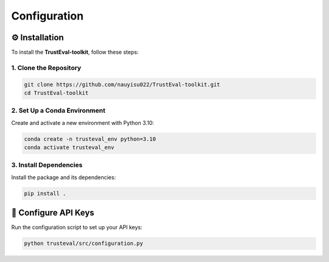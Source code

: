 Configuration
=============

⚙️ Installation
---------------

To install the **TrustEval-toolkit**, follow these steps:

1. Clone the Repository
~~~~~~~~~~~~~~~~~~~~~~~

.. code-block:: bash

    git clone https://github.com/nauyisu022/TrustEval-toolkit.git
    cd TrustEval-toolkit

2. Set Up a Conda Environment
~~~~~~~~~~~~~~~~~~~~~~~~~~~~~

Create and activate a new environment with Python 3.10:

.. code-block:: bash

    conda create -n trusteval_env python=3.10
    conda activate trusteval_env

3. Install Dependencies
~~~~~~~~~~~~~~~~~~~~~~~

Install the package and its dependencies:

.. code-block:: bash

    pip install .

🤖 Configure API Keys
---------------------

Run the configuration script to set up your API keys:

.. code-block:: bash

    python trusteval/src/configuration.py

.. image:: ../images/api_config.png
   :alt: API Configuration
